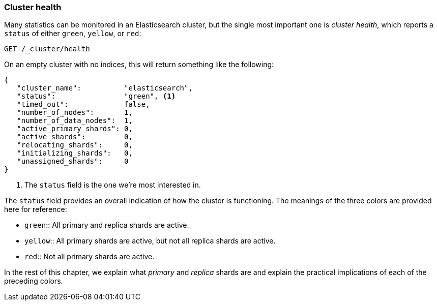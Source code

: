[[cluster-health]]
=== Cluster health

Many statistics can be monitored in an Elasticsearch cluster,
but the single most important((("cluster health"))) one is _cluster health_, which reports a
`status` of either `green`, `yellow`, or `red`:

[source,js]
--------------------------------------------------
GET /_cluster/health
--------------------------------------------------
// SENSE: 020_Distributed_Cluster/10_Cluster_health.json

On an empty cluster with no indices, this will return something like the following:

[source,js]
--------------------------------------------------
{
   "cluster_name":          "elasticsearch",
   "status":                "green", <1>
   "timed_out":             false,
   "number_of_nodes":       1,
   "number_of_data_nodes":  1,
   "active_primary_shards": 0,
   "active_shards":         0,
   "relocating_shards":     0,
   "initializing_shards":   0,
   "unassigned_shards":     0
}
--------------------------------------------------
<1> The `status` field is the one we're most interested in.

The `status` field provides ((("status field")))an overall indication of how the cluster is
functioning. The meanings of the three colors are provided here for reference:

* `green`::   
   All primary and replica shards are active.
   
* `yellow`::  
   All primary shards are active, but not all replica shards are active.
   
* `red`::     
   Not all primary shards are active.

In the rest of this chapter, we explain what _primary_ and _replica_ shards are
and explain the practical implications of each of the preceding colors.
